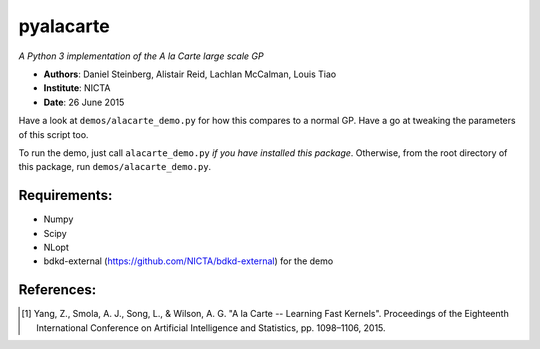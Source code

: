 pyalacarte 
==========

*A Python 3 implementation of the A la Carte large scale GP*

- **Authors**: Daniel Steinberg, Alistair Reid, Lachlan McCalman, Louis Tiao
- **Institute**: NICTA
- **Date**: 26 June 2015

Have a look at ``demos/alacarte_demo.py`` for how this compares to a normal GP.
Have a go at tweaking the parameters of this script too.

To run the demo, just call ``alacarte_demo.py`` *if you have installed this
package*. Otherwise, from the root directory of this package, run
``demos/alacarte_demo.py``.

Requirements:
-------------

- Numpy
- Scipy
- NLopt
- bdkd-external (https://github.com/NICTA/bdkd-external) for the demo


References:
-----------

.. [#] Yang, Z., Smola, A. J., Song, L., & Wilson, A. G. "A la Carte -- Learning 
       Fast Kernels". Proceedings of the Eighteenth International Conference on
       Artificial Intelligence and Statistics, pp. 1098–1106, 2015.

